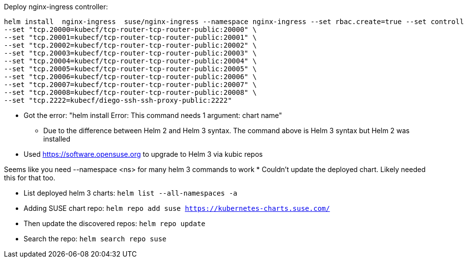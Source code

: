 Deploy nginx-ingress controller: 
----
helm install  nginx-ingress  suse/nginx-ingress --namespace nginx-ingress --set rbac.create=true --set controller.service.externalTrafficPolicy=Local --set controller.publishService.enabled=true \
--set "tcp.20000=kubecf/tcp-router-tcp-router-public:20000" \
--set "tcp.20001=kubecf/tcp-router-tcp-router-public:20001" \
--set "tcp.20002=kubecf/tcp-router-tcp-router-public:20002" \
--set "tcp.20003=kubecf/tcp-router-tcp-router-public:20003" \
--set "tcp.20004=kubecf/tcp-router-tcp-router-public:20004" \
--set "tcp.20005=kubecf/tcp-router-tcp-router-public:20005" \
--set "tcp.20006=kubecf/tcp-router-tcp-router-public:20006" \
--set "tcp.20007=kubecf/tcp-router-tcp-router-public:20007" \
--set "tcp.20008=kubecf/tcp-router-tcp-router-public:20008" \
--set "tcp.2222=kubecf/diego-ssh-ssh-proxy-public:2222"
----
* Got the error: "helm install Error: This command needs 1 argument: chart name"
** Due to the difference between Helm 2 and Helm 3 syntax. The command above is Helm 3 syntax but Helm 2 was installed

* Used https://software.opensuse.org to upgrade to Helm 3 via kubic repos


Seems like you need --namespace <ns> for many helm 3 commands to work
* Couldn't update the deployed chart. Likely needed this for that too.

* List deployed helm 3 charts: `helm list --all-namespaces -a`

* Adding SUSE chart repo: `helm repo add suse https://kubernetes-charts.suse.com/`
* Then update the discovered repos: `helm repo update`
* Search the repo: `helm search repo suse`
